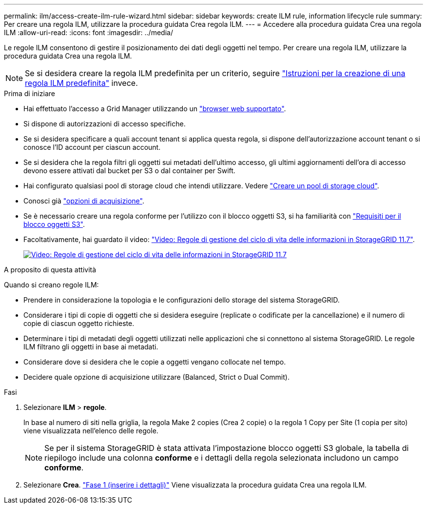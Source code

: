 ---
permalink: ilm/access-create-ilm-rule-wizard.html 
sidebar: sidebar 
keywords: create ILM rule, information lifecycle rule 
summary: Per creare una regola ILM, utilizzare la procedura guidata Crea regola ILM. 
---
= Accedere alla procedura guidata Crea una regola ILM
:allow-uri-read: 
:icons: font
:imagesdir: ../media/


[role="lead"]
Le regole ILM consentono di gestire il posizionamento dei dati degli oggetti nel tempo. Per creare una regola ILM, utilizzare la procedura guidata Crea una regola ILM.


NOTE: Se si desidera creare la regola ILM predefinita per un criterio, seguire link:creating-default-ilm-rule.html["Istruzioni per la creazione di una regola ILM predefinita"] invece.

.Prima di iniziare
* Hai effettuato l'accesso a Grid Manager utilizzando un link:../admin/web-browser-requirements.html["browser web supportato"].
* Si dispone di autorizzazioni di accesso specifiche.
* Se si desidera specificare a quali account tenant si applica questa regola, si dispone dell'autorizzazione account tenant o si conosce l'ID account per ciascun account.
* Se si desidera che la regola filtri gli oggetti sui metadati dell'ultimo accesso, gli ultimi aggiornamenti dell'ora di accesso devono essere attivati dal bucket per S3 o dal container per Swift.
* Hai configurato qualsiasi pool di storage cloud che intendi utilizzare. Vedere link:creating-cloud-storage-pool.html["Creare un pool di storage cloud"].
* Conosci già link:data-protection-options-for-ingest.html["opzioni di acquisizione"].
* Se è necessario creare una regola conforme per l'utilizzo con il blocco oggetti S3, si ha familiarità con link:requirements-for-s3-object-lock.html["Requisiti per il blocco oggetti S3"].
* Facoltativamente, hai guardato il video: https://netapp.hosted.panopto.com/Panopto/Pages/Viewer.aspx?id=6baa2e69-95b7-4bcf-a0ff-afbd0092231c["Video: Regole di gestione del ciclo di vita delle informazioni in StorageGRID 11.7"^].
+
[link=https://netapp.hosted.panopto.com/Panopto/Pages/Viewer.aspx?id=6baa2e69-95b7-4bcf-a0ff-afbd0092231c]
image::../media/video-screenshot-ilm-rules-117.png[Video: Regole di gestione del ciclo di vita delle informazioni in StorageGRID 11.7]



.A proposito di questa attività
Quando si creano regole ILM:

* Prendere in considerazione la topologia e le configurazioni dello storage del sistema StorageGRID.
* Considerare i tipi di copie di oggetti che si desidera eseguire (replicate o codificate per la cancellazione) e il numero di copie di ciascun oggetto richieste.
* Determinare i tipi di metadati degli oggetti utilizzati nelle applicazioni che si connettono al sistema StorageGRID. Le regole ILM filtrano gli oggetti in base ai metadati.
* Considerare dove si desidera che le copie a oggetti vengano collocate nel tempo.
* Decidere quale opzione di acquisizione utilizzare (Balanced, Strict o Dual Commit).


.Fasi
. Selezionare *ILM* > *regole*.
+
In base al numero di siti nella griglia, la regola Make 2 copies (Crea 2 copie) o la regola 1 Copy per Site (1 copia per sito) viene visualizzata nell'elenco delle regole.

+

NOTE: Se per il sistema StorageGRID è stata attivata l'impostazione blocco oggetti S3 globale, la tabella di riepilogo include una colonna *conforme* e i dettagli della regola selezionata includono un campo *conforme*.

. Selezionare *Crea*. link:create-ilm-rule-enter-details.html["Fase 1 (inserire i dettagli)"] Viene visualizzata la procedura guidata Crea una regola ILM.

